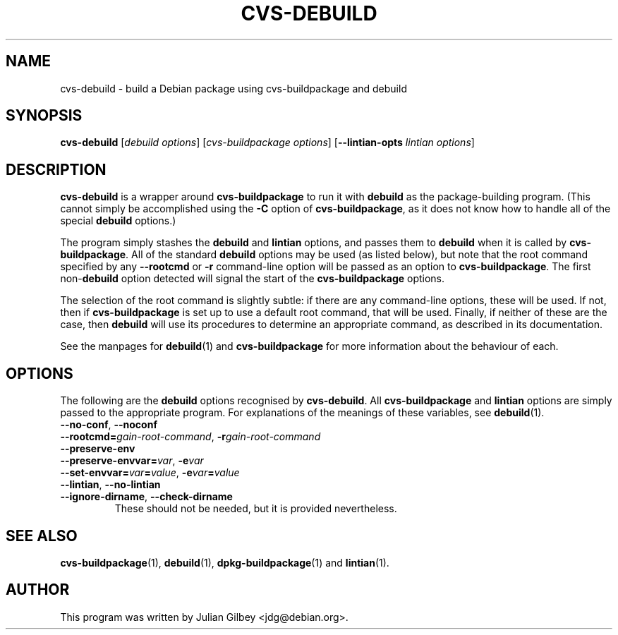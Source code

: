 .TH CVS-DEBUILD 1 "Debian Utilities" "DEBIAN" \" -*- nroff -*-
.SH NAME
cvs-debuild \- build a Debian package using cvs-buildpackage and debuild
.SH SYNOPSIS
\fBcvs-debuild\fR [\fIdebuild options\fR] [\fIcvs-buildpackage options\fR]
[\fB\-\-lintian-opts\fR \fIlintian options\fR]
.SH DESCRIPTION
\fBcvs-debuild\fR is a wrapper around \fBcvs-buildpackage\fR to run it
with \fBdebuild\fR as the package-building program.  (This cannot
simply be accomplished using the \fB\-C\fR option of
\fBcvs-buildpackage\fR, as it does not know how to handle all of the
special \fBdebuild\fR options.)
.PP
The program simply stashes the \fBdebuild\fR and \fBlintian\fR
options, and passes them to \fBdebuild\fR when it is
called by \fBcvs-buildpackage\fR.  All of the standard \fBdebuild\fR
options may be used (as listed below), but note that the root command
specified by any \fB\-\-rootcmd\fR or \fB\-r\fR command-line option
will be passed as an option to \fBcvs-buildpackage\fR.  The first
non-\fBdebuild\fR option detected will signal the start of the
\fBcvs-buildpackage\fR options.
.PP
The selection of the root command is slightly subtle: if there are any
command-line options, these will be used.  If not, then if
\fBcvs-buildpackage\fR is set up to use a default root command, that
will be used.  Finally, if neither of these are the case, then
\fBdebuild\fR will use its procedures to determine an appropriate
command, as described in its documentation.
.PP
See the manpages for \fBdebuild\fR(1) and \fBcvs-buildpackage\fR for
more information about the behaviour of each.
.SH "OPTIONS"
The following are the \fBdebuild\fR options recognised by
\fBcvs-debuild\fR.  All \fBcvs-buildpackage\fR and \fBlintian\fR
options are simply passed to the appropriate program.  For
explanations of the meanings of these variables, see
\fBdebuild\fR(1).
.TP
.B \-\-no\-conf\fR, \fB\-\-noconf
.TP
.BI \-\-rootcmd= "gain-root-command\fR, \fP" \-r gain-root-command
.TP
.B \-\-preserve\-env
.TP
.BI \-\-preserve\-envvar= "var\fR, \fP" \-e var
.TP
.BI \-\-set\-envvar= var = "value\fR, \fP" \-e var = value
.TP
.B \-\-lintian\fR, \fB\-\-no\-lintian
.TP
\fB\-\-ignore-dirname\fR, \fB\-\-check-dirname\fR
These should not be needed, but it is provided nevertheless.
.SH "SEE ALSO"
.BR cvs-buildpackage (1),
.BR debuild (1),
.BR dpkg-buildpackage (1)
and
.BR lintian (1).
.SH AUTHOR
This program was written by Julian Gilbey <jdg@debian.org>.
